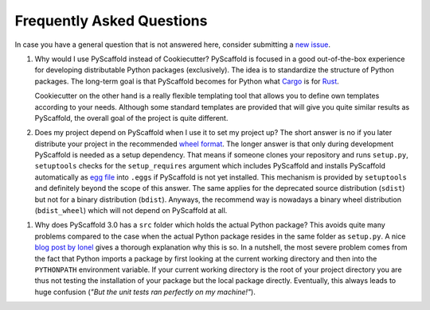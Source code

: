 .. _faq:

==========================
Frequently Asked Questions
==========================

In case you have a general question that is not answered here, consider submitting a `new issue`_.

#. Why would I use PyScaffold instead of Cookiecutter?
   PyScaffold is focused in a good out-of-the-box experience for developing distributable Python packages (exclusively).
   The idea is to standardize the structure of Python packages. The long-term goal is that PyScaffold becomes for Python
   what `Cargo`_ is for `Rust`_.

   Cookiecutter on the other hand is a really flexible templating tool that allows you to define own templates according
   to your needs. Although some standard templates are provided that will give you quite similar results as PyScaffold,
   the overall goal of the project is quite different.

#. Does my project depend on PyScaffold when I use it to set my project up?
   The short answer is no if you later distribute your project in the recommended `wheel format`_. The longer answer is
   that only during development PyScaffold is needed as a setup dependency. That means if someone clones your repository
   and runs ``setup.py``, ``setuptools`` checks for the ``setup_requires`` argument which includes PyScaffold and installs
   PyScaffold automatically as `egg file`_ into ``.eggs`` if PyScaffold is not yet installed. This mechanism is provided
   by ``setuptools`` and definitely beyond the scope of this answer. The same applies for the deprecated source
   distribution (``sdist``) but not for a binary distribution (``bdist``). Anyways, the recommend way is nowadays a binary
   wheel distribution (``bdist_wheel``) which will not depend on PyScaffold at all.

.. _egg file: http://setuptools.readthedocs.io/en/latest/formats.html#eggs-and-their-formats
.. _wheel format: https://pythonwheels.com/
.. _Cargo: https://crates.io/
.. _Rust: https://www.rust-lang.org/

#. Why does PyScaffold 3.0 has a ``src`` folder which holds the actual Python package?
   This avoids quite many problems compared to the case when the actual Python package resides in the same folder as
   ``setup.py``. A nice `blog post by Ionel`_ gives a thorough explanation why this is so. In a nutshell, the most severe
   problem comes from the fact that Python imports a package by first looking at the current working directory and then
   into the ``PYTHONPATH`` environment variable. If your current working directory is the root of your project directory
   you are thus not testing the installation of your package but the local package directly. Eventually, this always
   leads to huge confusion (*"But the unit tests ran perfectly on my machine!"*).

.. _blog post by Ionel: https://blog.ionelmc.ro/2014/05/25/python-packaging/#the-structure
.. _new issue: https://github.com/blue-yonder/pyscaffold/issues/new
